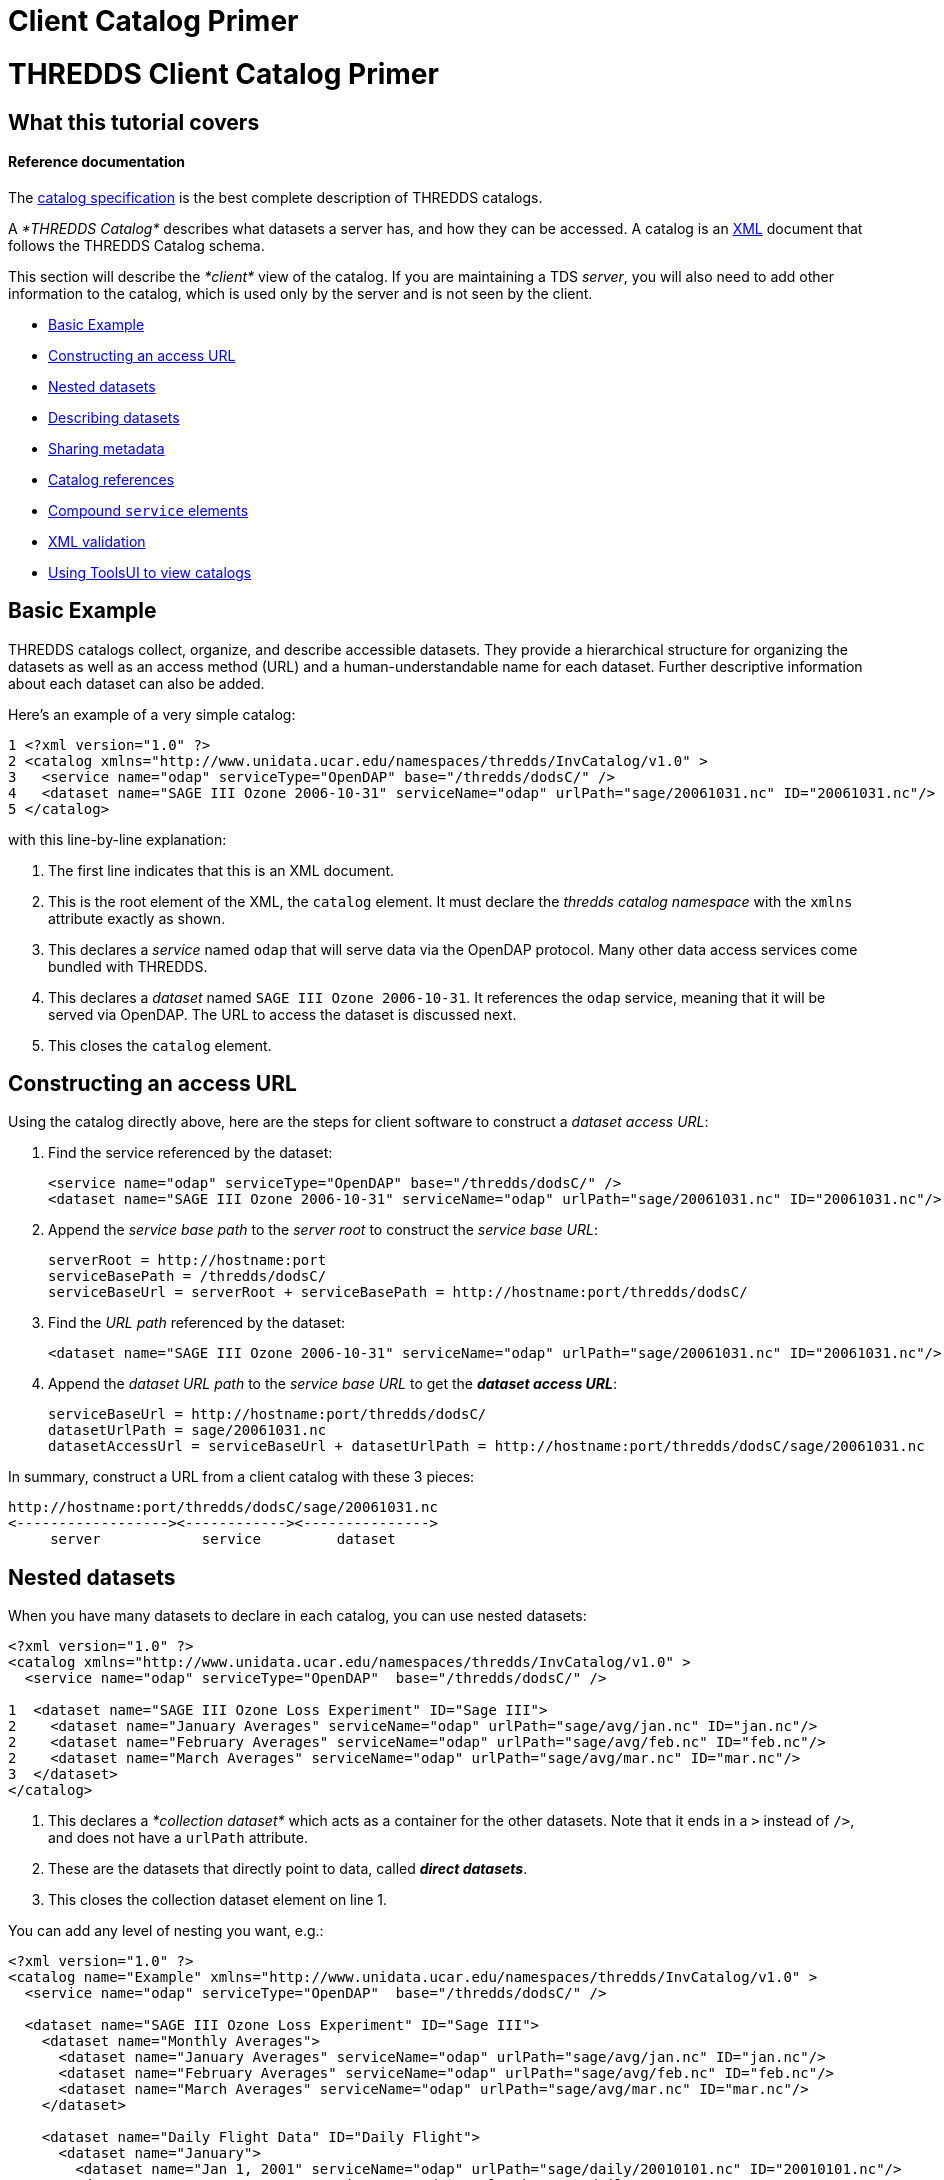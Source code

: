 Client Catalog Primer
=====================

= THREDDS Client Catalog Primer

== What this tutorial covers

==== Reference documentation

The link:../catalog/InvCatalogSpec.html[catalog specification] is the
best complete description of THREDDS catalogs.

A _*THREDDS Catalog*_ describes what datasets a server has, and how they
can be accessed. A catalog is an http://www.w3.org/TR/REC-xml/[XML]
document that follows the THREDDS Catalog schema.

This section will describe the _*client*_ view of the catalog. If you
are maintaining a TDS __server__, you will also need to add other
information to the catalog, which is used only by the server and is not
seen by the client.

* link:#Basics[Basic Example]
* link:#Constructing_an_access_URL[Constructing an access URL]
* link:#Nested_datasets[Nested datasets]
* link:#Describing_datasets[Describing datasets]
* link:#Sharing_metadata[Sharing metadata]
* link:#Catalog_references[Catalog references]
* link:#Compound_service_elements[Compound `service` elements]
* link:#XML_validation[XML validation]
* link:#Using_ToolsUI[Using ToolsUI to view catalogs]

== Basic Example

THREDDS catalogs collect, organize, and describe accessible datasets.
They provide a hierarchical structure for organizing the datasets as
well as an access method (URL) and a human-understandable name for each
dataset. Further descriptive information about each dataset can also be
added.

Here’s an example of a very simple catalog:

--------------------------------------------------------------------------------------------------------------
1 <?xml version="1.0" ?>  
2 <catalog xmlns="http://www.unidata.ucar.edu/namespaces/thredds/InvCatalog/v1.0" >
3   <service name="odap" serviceType="OpenDAP" base="/thredds/dodsC/" />
4   <dataset name="SAGE III Ozone 2006-10-31" serviceName="odap" urlPath="sage/20061031.nc" ID="20061031.nc"/>
5 </catalog>
--------------------------------------------------------------------------------------------------------------

with this line-by-line explanation:

1.  The first line indicates that this is an XML document.
2.  This is the root element of the XML, the `catalog` element. It must
declare the _thredds catalog namespace_ with the `xmlns` attribute
exactly as shown.
3.  This declares a _service_ named `odap` that will serve data via the
OpenDAP protocol. Many other data access services come bundled with
THREDDS.
4.  This declares a _dataset_ named `SAGE III Ozone 2006-10-31`. It
references the `odap` service, meaning that it will be served via
OpenDAP. The URL to access the dataset is discussed next.
5.  This closes the `catalog` element.

== Constructing an access URL

Using the catalog directly above, here are the steps for client software
to construct a __dataset access URL__:

1.  Find the service referenced by the dataset:
+
----------------------------------------------------------------------------------------------------------
<service name="odap" serviceType="OpenDAP" base="/thredds/dodsC/" />
<dataset name="SAGE III Ozone 2006-10-31" serviceName="odap" urlPath="sage/20061031.nc" ID="20061031.nc"/>
----------------------------------------------------------------------------------------------------------
2.  Append the _service base path_ to the _server root_ to construct the
__service base URL__:
+
-----------------------------------------------------------------------------------
serverRoot = http://hostname:port
serviceBasePath = /thredds/dodsC/
serviceBaseUrl = serverRoot + serviceBasePath = http://hostname:port/thredds/dodsC/
-----------------------------------------------------------------------------------
3.  Find the _URL path_ referenced by the dataset:
+
----------------------------------------------------------------------------------------------------------
<dataset name="SAGE III Ozone 2006-10-31" serviceName="odap" urlPath="sage/20061031.nc" ID="20061031.nc"/>
----------------------------------------------------------------------------------------------------------
4.  Append the _dataset URL path_ to the _service base URL_ to get the
**_dataset access URL_**:
+
--------------------------------------------------------------------------------------------------------
serviceBaseUrl = http://hostname:port/thredds/dodsC/
datasetUrlPath = sage/20061031.nc
datasetAccessUrl = serviceBaseUrl + datasetUrlPath = http://hostname:port/thredds/dodsC/sage/20061031.nc
--------------------------------------------------------------------------------------------------------

In summary, construct a URL from a client catalog with these 3 pieces:

---------------------------------------------------
http://hostname:port/thredds/dodsC/sage/20061031.nc
<------------------><------------><--------------->
     server            service         dataset
---------------------------------------------------

== Nested datasets

When you have many datasets to declare in each catalog, you can use
nested datasets:

-----------------------------------------------------------------------------------------------------
<?xml version="1.0" ?>
<catalog xmlns="http://www.unidata.ucar.edu/namespaces/thredds/InvCatalog/v1.0" >
  <service name="odap" serviceType="OpenDAP"  base="/thredds/dodsC/" />

1  <dataset name="SAGE III Ozone Loss Experiment" ID="Sage III">   
2    <dataset name="January Averages" serviceName="odap" urlPath="sage/avg/jan.nc" ID="jan.nc"/>    
2    <dataset name="February Averages" serviceName="odap" urlPath="sage/avg/feb.nc" ID="feb.nc"/>    
2    <dataset name="March Averages" serviceName="odap" urlPath="sage/avg/mar.nc" ID="mar.nc"/>    
3  </dataset>    
</catalog>
-----------------------------------------------------------------------------------------------------

1.  This declares a _*collection dataset*_ which acts as a container for
the other datasets. Note that it ends in a `>` instead of `/>`, and does
not have a `urlPath` attribute.
2.  These are the datasets that directly point to data, called **_direct
datasets_**.
3.  This closes the collection dataset element on line 1.

You can add any level of nesting you want, e.g.:

----------------------------------------------------------------------------------------------------------
<?xml version="1.0" ?>
<catalog name="Example" xmlns="http://www.unidata.ucar.edu/namespaces/thredds/InvCatalog/v1.0" >
  <service name="odap" serviceType="OpenDAP"  base="/thredds/dodsC/" />

  <dataset name="SAGE III Ozone Loss Experiment" ID="Sage III">
    <dataset name="Monthly Averages">
      <dataset name="January Averages" serviceName="odap" urlPath="sage/avg/jan.nc" ID="jan.nc"/>
      <dataset name="February Averages" serviceName="odap" urlPath="sage/avg/feb.nc" ID="feb.nc"/>
      <dataset name="March Averages" serviceName="odap" urlPath="sage/avg/mar.nc" ID="mar.nc"/>
    </dataset>

    <dataset name="Daily Flight Data" ID="Daily Flight">
      <dataset name="January">
        <dataset name="Jan 1, 2001" serviceName="odap" urlPath="sage/daily/20010101.nc" ID="20010101.nc"/>
        <dataset name="Jan 2, 2001" serviceName="odap" urlPath="sage/daily/20010102.nc" ID="20010102.nc"/>
      </dataset>
    </dataset>
  </dataset>
</catalog>
----------------------------------------------------------------------------------------------------------

== Describing datasets

==== Reference documentation

A complete listing of available properties can be found in the
link:../catalog/InvCatalogSpec.html#dataset[catalog specification].

So far, we’ve used the `name`, `serviceName`, and `urlPath` attributes
to tell THREDDS how to treat our datasets. However, there are a lot of
optional properties that can be added to help _other_ applications and
digital libraries know how to ``do the right thing'' with our data. Here
is a sample of them:

* The `collectionType` attribute is used on collection datasets to
describe the relationship of their nested datasets.
* The `dataType` is a simple classification that helps clients to know
how to display the data (e.g. `Image`, `Grid`, `Point` data, etc).
* The `dataFormatType` describes what format the data is stored in (e.g.
`NetCDF`, `GRIB-2`, `NcML`, etc). This information is used by data
access protocols like OpenDAP and HTTP.
* The combination of the naming `authority` and the `ID` attributes
should form a globally-unique identifier for a dataset. In the TDS, it
is especially important to add the `ID` attribute to your datasets.

-----------------------------------------------------------------------------------------
<service name="odap" serviceType="OpenDAP" base="/thredds/dodsC/"/>

<dataset name="SAGE III Ozone Loss Experiment" ID="Sage III" collectionType="TimeSeries">
  <dataset name="January Averages" serviceName="odap" urlPath="sage/avg/jan.nc"
      ID="jan.nc" authority="unidata.ucar.edu">
    <dataType>Trajectory</dataType>
    <dataFormatType>NetCDF</dataFormatType>
  </dataset>
</dataset>
-----------------------------------------------------------------------------------------

==== Reference documentation

A complete listing of necessary attributes can be found
link:../reference/DLexport.html[here].

=== Exporting THREDDS datasets to digital libraries

The `harvest` attribute indicates that the dataset is at the right level
of granularity to be exported to digital libraries or other discovery
services. Elements such as `summary`, `rights`, and `publisher` are
needed in order to create valid entries for these services.

------------------------------------------------------------------------------------------------------------------------------------------------------------
<dataset name="SAGE III Ozone Loss Experiment" ID="Sage III" harvest="true">
  <contributor role="data manager">John Smith</contributor>
  <keyword>Atmospheric Chemistry</keyword>
  <publisher>
    <long_name vocabulary="DIF">Community Data Portal, National Center for Atmospheric Research, University Corporation for Atmospheric Research</long_name>
    <contact url="http://dataportal.ucar.edu" email="cdp@ucar.edu"/>
  </publisher>
</dataset>
------------------------------------------------------------------------------------------------------------------------------------------------------------

== Sharing metadata

When a catalog includes multiple datasets, it can often be the case that
they have share properties. For example:

---------------------------------------------------------------------------------------------------------------------------------------------------
<service name="odap" serviceType="OpenDAP" base="/thredds/dodsC/"/>

<dataset name="SAGE III Ozone Loss Experiment" ID="Sage III">
  <dataset name="January Averages" urlPath="sage/avg/jan.nc" ID="jan.nc" serviceName="odap" authority="unidata.ucar.edu" dataFormatType="NetCDF"/>
  <dataset name="February Averages" urlPath="sage/avg/feb.nc" ID="feb.nc" serviceName="odap" authority="unidata.ucar.edu" dataFormatType="NetCDF"/>
  <dataset name="March Averages" urlPath="sage/avg/mar.nc" ID="mar.nc" serviceName="odap" authority="unidata.ucar.edu" dataFormatType="NetCDF"/>
</dataset>
---------------------------------------------------------------------------------------------------------------------------------------------------

Rather than declare the same information on each dataset, you can use
the _metadata_ element to factor out common information:

-----------------------------------------------------------------------------------------------------------
<service name="odap" serviceType="OpenDAP" base="/thredds/dodsC/"/>

<dataset name="SAGE III Ozone Loss Experiment" ID="Sage III">
1  <metadata inherited="true">    
2    <serviceName>odap</serviceName>    
2    <authority>unidata.ucar.edu</authority>    
2    <dataFormatType>NetCDF</dataFormatType>    
  </metadata>

3  <dataset name="January Averages" urlPath="sage/avg/jan.nc" ID="jan.nc"/>    
3  <dataset name="February Averages" urlPath="sage/avg/feb.nc" ID="feb.nc"/>    
4  <dataset name="Global Averages" urlPath="sage/global.nc" ID="global.nc" authority="fluffycats.com"/>    
</dataset>
-----------------------------------------------------------------------------------------------------------

1.  The `metadata` element with `inherited="true"` implies that all the
information inside the metadata element applies to the current dataset
and all nested datasets.
2.  The `serviceName`, `authority`, and `dataFormatType` are declared as
elements.
3.  These datasets use all the metadata values declared in the parent
dataset.
4.  This dataset overrides `authority`, but uses the other 2 metadata
values

*When should I use a metadata element?*

Both the *dataset* and *metadata* elements are containers for metadata
called the **threddsMetadata group**. When the metadata is specific to
the dataset, put it directly in the *dataset* element. When you want to
share it with all nested datasets, put it in a *metadata
inherited=``true''* element.

== Catalog references

It is very useful to break up large catalogs into pieces and separately
maintain each piece. One way to do this is to build each piece as a
separate and logically-complete catalog, then create a master catalog
using __catalog references__:

---------------------------------------------------------------------------------------------------------------------------------
<?xml version="1.0" encoding="UTF-8"?>
<catalog xmlns="http://www.unidata.ucar.edu/namespaces/thredds/InvCatalog/v1.0" name="Top Catalog"
1    xmlns:xlink="http://www.w3.org/1999/xlink">   
2  <dataset name="Realtime data from IDD" ID="IDD">    
3    <catalogRef xlink:href="idd/models.xml" xlink:title="NCEP Model Data" name="" />    
3    <catalogRef xlink:href="idd/radars.xml" xlink:title="NEXRAD Radar" name="" />
3    <catalogRef xlink:href="idd/obsData.xml" xlink:title="Station Data" name="" />
3    <catalogRef xlink:href="idd/satellite.xml" xlink:title="Satellite Data" name="" />
   </dataset>

4  <catalogRef xlink:title="Far Away University catalog" xlink:href="http://www.farAway.edu/thredds/catalog.xml" />    <!-- 4 -->
</catalog>
---------------------------------------------------------------------------------------------------------------------------------

1.  We declare the *xlink namespace* in the catalog element.
2.  The _collection_ (or __container__) dataset logically contains the
`catalogRef`s, which are thought of as nested datasets whose contents
are the contents of the external catalog.
3.  Here are several `catalogRef` elements, each with a link to an
external catalog, using the `xlink:href` attribute. The `xlink:title` is
used as the name of the dataset. We need a `name` attribute (in order to
validate, for obscure reasons), but it is ignored. The `xlink:href`
attributes are
http://www.webreference.com/html/tutorial2/3.html[relative URLS] and are
resolved against the catalog URL. For example, if the catalog URL is:
+
__________________________________________________
*http://thredds.ucar.edu/thredds/data/catalog.xml*
__________________________________________________
+
then the resolved URL of the first `catalogRef` will be:
4.  `catalogRefs ` needn’t point to local catalogs only; this one points
to a remote one at Far Away University.
5.  *The metadata elements with inherited=``true''* are NOT not copied
across catalogRefs. The *catalog* that a *catalogRef* refers to is
stand-alone in that sense.

== Compound `service` elements

==== Reference documentation

A complete listing of recognized service types can be found in the
link:../catalog/InvCatalogSpec.html#serviceTypes[catalog specification].

Datasets can be made available through more than one access method by
defining and then referencing a *compound* `service` element. The
following:

----------------------------------------------------------------------
<service name="all" serviceType="Compound" base="" >
  <service name="odap" serviceType="OpenDAP" base="/thredds/dodsC/" />
  <service name="wcs" serviceType="WCS" base="/thredds/wcs/" />
</service>
----------------------------------------------------------------------

defines a compound service named `all` which contains two nested
services. Any dataset that reference the compound service will have two
access methods. For instance:

--------------------------------------------------------------------------------------
<dataset name="SAGE III Ozone 2006-10-31" urlPath="sage/20061031.nc" ID="20061031.nc">
  <serviceName>all</serviceName>
</dataset>
--------------------------------------------------------------------------------------

would result in these two access URLs, one for OpenDAP access and one
for WCS access:

-------------------------------
/thredds/dodsC/sage/20061031.nc

/thredds/wcs/sage/20061031.nc
-------------------------------

Note: the contained services can still be referenced independently. For
instance:

------------------------------------------------------------------------
<dataset name="Global Averages" urlPath="sage/global.nc" ID="global.nc">
  <serviceName>odap</serviceName>
</dataset>
------------------------------------------------------------------------

results in a single access URL:

-----------------------------
/thredds/dodsC/sage/global.nc
-----------------------------

== XML validation

As catalogs get more complicated, you should check that you haven’t made
any errors. There are three components to checking:

1.  Is the XML well-formed?
2.  Is it valid against the catalog schema?
3.  Does it have everything it needs to be read by a THREDDS client?

You can check _well-formedness_ using online tools like
http://www.xmlvalidation.com/[this one]. If you also want to check
_validity_ in those tools, you will need to declare the catalog schema
location like so:

-------------------------------------------------------------------------------------------------
<catalog name="Validation" xmlns="http://www.unidata.ucar.edu/namespaces/thredds/InvCatalog/v1.0"
    xmlns:xsi="http://www.w3.org/2001/XMLSchema-instance"
    xsi:schemaLocation="http://www.unidata.ucar.edu/namespaces/thredds/InvCatalog/v1.0
    http://www.unidata.ucar.edu/schemas/thredds/InvCatalog.1.0.6.xsd">
  ...
</catalog>
-------------------------------------------------------------------------------------------------

==== Reference documentation

The schema referenced in the example can be found
http://www.unidata.ucar.edu/schemas/thredds/InvCatalog.1.0.6.xsd[here].
However, you’ll probably want to study the
link:../catalog/InvCatalogSpec.html[catalog specification] instead, as
it is much more digestable.

* The first bolded line declares the schema-instance namespace. Just
copy it exactly as you see it here.
* The next two bolded lines tell your XML validation tool where to find
the THREDDS XML schema document. Just copy them exactly as you see them
here.

Or, you can simply use the
http://thredds.ucar.edu/thredds/remoteCatalogValidation.html[THREDDS
Catalog Validation service] to check all three components at once. This
service already knows where the schemas are located, so it’s not
necessary to add that information to the catalog; you only need it if
you want to do your own validation.

== Using ToolsUI to view catalogs

The NetCDF Tools User Interface (aka ToolsUI) can read and display
THREDDS catalogs. You can start it from the command line, or
http://www.unidata.ucar.edu/software/thredds/current/netcdf-java/webstart/netCDFtools.jnlp[launch
it from webstart]. Use the THREDDS Tab, and click on the
image:images/fileIcon.jpg[image] button to navigate to a local catalog
file, or enter in the URL of a remote catalog, as below __(note that
this is an XML document, not an HTML page!__). The catalog will be
displayed in a tree widget on the left, and the selected dataset will be
shown on the right, for example:

link:images/TUIthreddsTab.png[image:images/TUIthreddsTab.png[ToolsUI]]

Once you get your catalog working in a TDS, you can enter the TDS URL
directly, and view the datasets with the *Open* buttons.
